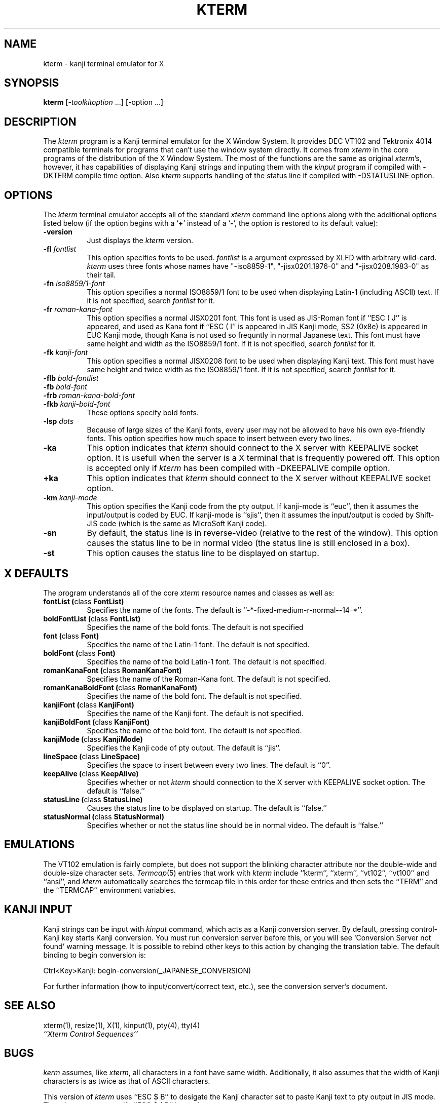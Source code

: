 .\" $Id: kterm.man,v 5.0 1991/10/05 08:27:08 kagotani Rel $
.TH KTERM 1 "4 October 1991" "X Version 11"
.SH NAME
kterm \- kanji terminal emulator for X
.SH SYNOPSIS
.B kterm
[-\fItoolkitoption\fP ...] [-option ...]
.SH DESCRIPTION
The \fIkterm\fP program is a Kanji terminal emulator for the X Window System.
It provides DEC VT102 and Tektronix 4014 
compatible terminals for programs that can't
use the window system directly.
It comes from \fIxterm\fP in the core programs of the distribution of the
X Window System.
The most of the functions are the same as original \fIxterm\fP's, however,
it has capabilities of displaying Kanji strings and inputing them with
the \fIkinput\fP program if compiled with -DKTERM compile time option.
Also \fIkterm\fP supports handling of the status line
if compiled with -DSTATUSLINE option.
.PP
.SH OPTIONS
The \fIkterm\fP terminal emulator 
accepts all of the standard \fIxterm\fP command line options along with the 
additional options listed below (if the option begins with a
.RB ` + '
instead of a
.RB ` \- ',
the option is restored to its default value):
.TP 8
.BI \-version
Just displays the \fIkterm\fP version.
.TP 8
.BI \-fl " fontlist"
This option specifies fonts to be used.
\fIfontlist\fP is a argument expressed by XLFD with arbitrary wild-card.
\fIkterm\fP uses three fonts whose names have "-iso8859-1", "-jisx0201.1976-0"
and "-jisx0208.1983-0" as their tail.
.TP 8
.BI \-fn " iso8859/1-font"
This option specifies a normal ISO8859/1 font
to be used when displaying Latin-1 (including ASCII) text.
If it is not specified, search \fIfontlist\fP for it.
.TP 8
.BI \-fr " roman-kana-font"
This option specifies a normal JISX0201 font.
This font is used as JIS-Roman font if ``ESC ( J'' is appeared,
and used as Kana font if ``ESC ( I'' is appeared in JIS Kanji mode, SS2 (0x8e)
is appeared in EUC Kanji mode,
though Kana is not used so frequntly in normal Japanese text.
This font must have same height and width as the ISO8859/1 font.
If it is not specified, search \fIfontlist\fP for it.
.TP 8
.BI \-fk " kanji-font"
This option specifies a normal JISX0208 font
to be used when displaying Kanji text.  
This font must have same height and twice width as the ISO8859/1 font.
If it is not specified, search \fIfontlist\fP for it.
.TP
.BI \-flb " bold-fontlist"
.TP
.BI \-fb " bold-font"
.TP
.BI \-frb " roman-kana-bold-font"
.TP 8
.BI \-fkb " kanji-bold-font"
These options specify bold fonts.
.TP 8
.BI \-lsp " dots"
Because of large sizes of the Kanji fonts,
every user may not be allowed to have his own eye-friendly fonts.
This option specifies how much space to insert between every two lines.
.TP 8
.BI \-ka
This option indicates that \fIkterm\fP should connect to the X server
with KEEPALIVE socket option. It is usefull when the server is a X terminal
that is frequently powered off. This option is accepted only if \fIkterm\fP
has been compiled with -DKEEPALIVE compile option.
.TP 8
.BI \+ka
This option indicates that \fIkterm\fP should connect to the X server
without KEEPALIVE socket option.
.TP 8
.BI \-km " kanji-mode"
This option specifies the Kanji code from the pty output.
If kanji-mode is ``euc'', then it assumes the input/output is coded by EUC.
If kanji-mode is ``sjis'', then it assumes the input/output is coded by
Shift-JIS code (which is the same as MicroSoft Kanji code).
.TP 8
.B \-sn
By default, the status line is in reverse-video (relative to the rest of the
window).
This option causes the status line to be in normal video (the status line
is still enclosed in a box).
.TP 8
.B \-st
This option causes the status line to be displayed on startup.
.SH "X DEFAULTS"
The program understands all of the core \fIxterm\fP resource names and
classes as well as:
.TP 8
.B "fontList (\fPclass\fB FontList)"
Specifies the name of the fonts.
The default is ``-*-fixed-medium-r-normal--14-*''.
.TP 8
.B "boldFontList (\fPclass\fB FontList)"
Specifies the name of the bold fonts.
The default is not specified
.TP 8
.B "font (\fPclass\fB Font)"
Specifies the name of the Latin-1 font.  The default is not specified.
.TP 8
.B "boldFont (\fPclass\fB Font)"
Specifies the name of the bold Latin-1 font.  The default is not specified.
.TP 8
.B "romanKanaFont (\fPclass\fB RomanKanaFont)"
Specifies the name of the Roman-Kana font.  The default is not specified.
.TP 8
.B "romanKanaBoldFont (\fPclass\fB RomanKanaFont)"
Specifies the name of the bold font.  The default is not specified.
.TP 8
.B "kanjiFont (\fPclass\fB KanjiFont)"
Specifies the name of the Kanji font.  The default is not specified.
.TP 8
.B "kanjiBoldFont (\fPclass\fB KanjiFont)"
Specifies the name of the bold font.  The default is not specified.
.TP 8
.B "kanjiMode (\fPclass\fB KanjiMode)"
Specifies the Kanji code of pty output. The default is ``jis''.
.TP 8
.B "lineSpace (\fPclass\fB LineSpace)"
Specifies the space to insert between every two lines.
The default is ``0''.
.TP 8
.B "keepAlive (\fPclass\fB KeepAlive)"
Specifies whether or not \fIkterm\fP should connection to the X server
with KEEPALIVE socket option. The default is ``false.''
.TP 8
.B "statusLine (\fPclass\fB StatusLine)"
Causes the status line to be displayed on startup. The default is ``false.''
.TP 8
.B "statusNormal (\fPclass\fB StatusNormal)"
Specifies whether or not the status line should be in normal video.
The default is ``false.''
.SH EMULATIONS
The VT102 emulation is fairly complete, but does not support the blinking
character attribute nor the double-wide and double-size character sets.
.IR Termcap (5)
entries that work with
.I kterm
include ``kterm'', ``xterm'', ``vt102'', ``vt100'' and ``ansi'', and
.I kterm
automatically searches the termcap file in this order for these entries and then
sets the ``TERM'' and the ``TERMCAP'' environment variables.
.SH "KANJI INPUT"
Kanji strings can be input with \fIkinput\fP command, which acts as
a Kanji conversion server.
By default, pressing control-Kanji key starts Kanji conversion.
You must run conversion server before this, or you will see 
`Conversion Server not found' warning message.
It is possible to rebind other keys to this action by changing
the translation table.
The default binding to begin conversion is:
.nf
.sp
	Ctrl<Key>Kanji:	begin-conversion(_JAPANESE_CONVERSION)
.sp
.fi
For further information (how to input/convert/correct text, etc.),
see the conversion server's document.
.SH "SEE ALSO"
xterm(1), resize(1), X(1), kinput(1), pty(4), tty(4)
.br
.I ``Xterm Control Sequences''
.SH BUGS
\fIkerm\fP assumes, like \fIxterm\fP, all characters in a font have same width.
Additionally, it also assumes that the width of Kanji characters is as twice as
that of ASCII characters.
.PP
This version of
.I kterm
uses ``ESC $ B'' to desigate the Kanji character set to paste Kanji text
to pty output in JIS mode.
There is no way to specify ``ESC $ ( B'' instead.
.SH COPYRIGHT
Copyright 1988, 1989, 1990 and 1991, XXI working group in Japan Unix Society Japan.
.br
See \fIX(1)\fP for a full statement of rights and permissions.
.SH AUTHORS
Far too many people, including:
.sp
Katsuya Sano (Toshiba Corp.),
Michael Irie (Sony Corp.),
Akira Kato (Keio Univ.),
Michiharu Ariza (Software Research Associates, Inc.),
Makoto Ishisone (Software Research Associates, Inc.),
Hiroto Kagotani (Tokyo Inst. of Tech.),
Susumu Mukawa (Nippon Telegraph and Telephone Corp.)
